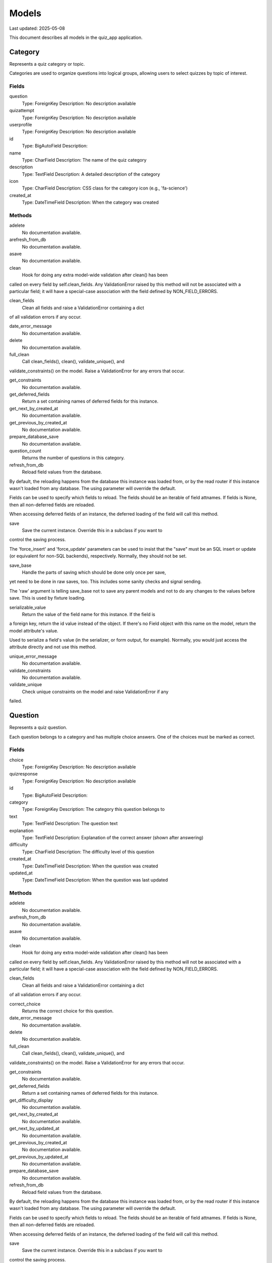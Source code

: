 Models
======

Last updated: 2025-05-08

This document describes all models in the quiz_app application.


Category
--------

Represents a quiz category or topic.

Categories are used to organize questions into logical groups,
allowing users to select quizzes by topic of interest.

Fields
~~~~~~


question
    Type: ForeignKey
    Description: No description available

quizattempt
    Type: ForeignKey
    Description: No description available

userprofile
    Type: ForeignKey
    Description: No description available

id
    Type: BigAutoField
    Description: 

name
    Type: CharField
    Description: The name of the quiz category

description
    Type: TextField
    Description: A detailed description of the category

icon
    Type: CharField
    Description: CSS class for the category icon (e.g., 'fa-science')

created_at
    Type: DateTimeField
    Description: When the category was created

Methods
~~~~~~~

adelete
    No documentation available.

arefresh_from_db
    No documentation available.

asave
    No documentation available.

clean
    Hook for doing any extra model-wide validation after clean() has been
called on every field by self.clean_fields. Any ValidationError raised
by this method will not be associated with a particular field; it will
have a special-case association with the field defined by NON_FIELD_ERRORS.

clean_fields
    Clean all fields and raise a ValidationError containing a dict
of all validation errors if any occur.

date_error_message
    No documentation available.

delete
    No documentation available.

full_clean
    Call clean_fields(), clean(), validate_unique(), and
validate_constraints() on the model. Raise a ValidationError for any
errors that occur.

get_constraints
    No documentation available.

get_deferred_fields
    Return a set containing names of deferred fields for this instance.

get_next_by_created_at
    No documentation available.

get_previous_by_created_at
    No documentation available.

prepare_database_save
    No documentation available.

question_count
    Returns the number of questions in this category.

refresh_from_db
    Reload field values from the database.

By default, the reloading happens from the database this instance was
loaded from, or by the read router if this instance wasn't loaded from
any database. The using parameter will override the default.

Fields can be used to specify which fields to reload. The fields
should be an iterable of field attnames. If fields is None, then
all non-deferred fields are reloaded.

When accessing deferred fields of an instance, the deferred loading
of the field will call this method.

save
    Save the current instance. Override this in a subclass if you want to
control the saving process.

The 'force_insert' and 'force_update' parameters can be used to insist
that the "save" must be an SQL insert or update (or equivalent for
non-SQL backends), respectively. Normally, they should not be set.

save_base
    Handle the parts of saving which should be done only once per save,
yet need to be done in raw saves, too. This includes some sanity
checks and signal sending.

The 'raw' argument is telling save_base not to save any parent
models and not to do any changes to the values before save. This
is used by fixture loading.

serializable_value
    Return the value of the field name for this instance. If the field is
a foreign key, return the id value instead of the object. If there's
no Field object with this name on the model, return the model
attribute's value.

Used to serialize a field's value (in the serializer, or form output,
for example). Normally, you would just access the attribute directly
and not use this method.

unique_error_message
    No documentation available.

validate_constraints
    No documentation available.

validate_unique
    Check unique constraints on the model and raise ValidationError if any
failed.

Question
--------

Represents a quiz question.

Each question belongs to a category and has multiple choice answers.
One of the choices must be marked as correct.

Fields
~~~~~~


choice
    Type: ForeignKey
    Description: No description available

quizresponse
    Type: ForeignKey
    Description: No description available

id
    Type: BigAutoField
    Description: 

category
    Type: ForeignKey
    Description: The category this question belongs to

text
    Type: TextField
    Description: The question text

explanation
    Type: TextField
    Description: Explanation of the correct answer (shown after answering)

difficulty
    Type: CharField
    Description: The difficulty level of this question

created_at
    Type: DateTimeField
    Description: When the question was created

updated_at
    Type: DateTimeField
    Description: When the question was last updated

Methods
~~~~~~~

adelete
    No documentation available.

arefresh_from_db
    No documentation available.

asave
    No documentation available.

clean
    Hook for doing any extra model-wide validation after clean() has been
called on every field by self.clean_fields. Any ValidationError raised
by this method will not be associated with a particular field; it will
have a special-case association with the field defined by NON_FIELD_ERRORS.

clean_fields
    Clean all fields and raise a ValidationError containing a dict
of all validation errors if any occur.

correct_choice
    Returns the correct choice for this question.

date_error_message
    No documentation available.

delete
    No documentation available.

full_clean
    Call clean_fields(), clean(), validate_unique(), and
validate_constraints() on the model. Raise a ValidationError for any
errors that occur.

get_constraints
    No documentation available.

get_deferred_fields
    Return a set containing names of deferred fields for this instance.

get_difficulty_display
    No documentation available.

get_next_by_created_at
    No documentation available.

get_next_by_updated_at
    No documentation available.

get_previous_by_created_at
    No documentation available.

get_previous_by_updated_at
    No documentation available.

prepare_database_save
    No documentation available.

refresh_from_db
    Reload field values from the database.

By default, the reloading happens from the database this instance was
loaded from, or by the read router if this instance wasn't loaded from
any database. The using parameter will override the default.

Fields can be used to specify which fields to reload. The fields
should be an iterable of field attnames. If fields is None, then
all non-deferred fields are reloaded.

When accessing deferred fields of an instance, the deferred loading
of the field will call this method.

save
    Save the current instance. Override this in a subclass if you want to
control the saving process.

The 'force_insert' and 'force_update' parameters can be used to insist
that the "save" must be an SQL insert or update (or equivalent for
non-SQL backends), respectively. Normally, they should not be set.

save_base
    Handle the parts of saving which should be done only once per save,
yet need to be done in raw saves, too. This includes some sanity
checks and signal sending.

The 'raw' argument is telling save_base not to save any parent
models and not to do any changes to the values before save. This
is used by fixture loading.

serializable_value
    Return the value of the field name for this instance. If the field is
a foreign key, return the id value instead of the object. If there's
no Field object with this name on the model, return the model
attribute's value.

Used to serialize a field's value (in the serializer, or form output,
for example). Normally, you would just access the attribute directly
and not use this method.

unique_error_message
    No documentation available.

validate_constraints
    No documentation available.

validate_unique
    Check unique constraints on the model and raise ValidationError if any
failed.

Choice
------

Represents a possible answer for a quiz question.

Each Choice is linked to a Question, and one Choice per Question
should be marked as correct (is_correct=True).

Fields
~~~~~~


quizresponse
    Type: ForeignKey
    Description: No description available

id
    Type: BigAutoField
    Description: 

question
    Type: ForeignKey
    Description: The question this choice belongs to

text
    Type: CharField
    Description: The text of this answer choice

is_correct
    Type: BooleanField
    Description: Whether this choice is the correct answer

Methods
~~~~~~~

adelete
    No documentation available.

arefresh_from_db
    No documentation available.

asave
    No documentation available.

clean
    Hook for doing any extra model-wide validation after clean() has been
called on every field by self.clean_fields. Any ValidationError raised
by this method will not be associated with a particular field; it will
have a special-case association with the field defined by NON_FIELD_ERRORS.

clean_fields
    Clean all fields and raise a ValidationError containing a dict
of all validation errors if any occur.

date_error_message
    No documentation available.

delete
    No documentation available.

full_clean
    Call clean_fields(), clean(), validate_unique(), and
validate_constraints() on the model. Raise a ValidationError for any
errors that occur.

get_constraints
    No documentation available.

get_deferred_fields
    Return a set containing names of deferred fields for this instance.

prepare_database_save
    No documentation available.

refresh_from_db
    Reload field values from the database.

By default, the reloading happens from the database this instance was
loaded from, or by the read router if this instance wasn't loaded from
any database. The using parameter will override the default.

Fields can be used to specify which fields to reload. The fields
should be an iterable of field attnames. If fields is None, then
all non-deferred fields are reloaded.

When accessing deferred fields of an instance, the deferred loading
of the field will call this method.

save
    Override save method to ensure only one choice per question is marked correct.

save_base
    Handle the parts of saving which should be done only once per save,
yet need to be done in raw saves, too. This includes some sanity
checks and signal sending.

The 'raw' argument is telling save_base not to save any parent
models and not to do any changes to the values before save. This
is used by fixture loading.

serializable_value
    Return the value of the field name for this instance. If the field is
a foreign key, return the id value instead of the object. If there's
no Field object with this name on the model, return the model
attribute's value.

Used to serialize a field's value (in the serializer, or form output,
for example). Normally, you would just access the attribute directly
and not use this method.

unique_error_message
    No documentation available.

validate_constraints
    No documentation available.

validate_unique
    Check unique constraints on the model and raise ValidationError if any
failed.

QuizAttempt
-----------

Represents a user's attempt at a quiz.

Records metadata about the quiz attempt, including when it was started,
completed, which category was selected, and the overall score.

Fields
~~~~~~


quizresponse
    Type: ForeignKey
    Description: No description available

id
    Type: BigAutoField
    Description: 

user
    Type: ForeignKey
    Description: The user who took the quiz (null for anonymous users)

category
    Type: ForeignKey
    Description: The category of questions in this quiz

started_at
    Type: DateTimeField
    Description: When the quiz attempt was started

completed_at
    Type: DateTimeField
    Description: When the quiz attempt was completed

score
    Type: IntegerField
    Description: The total score achieved

total_questions
    Type: IntegerField
    Description: The total number of questions in the quiz

time_limit
    Type: IntegerField
    Description: Time limit for the quiz in seconds (0 means no limit)

Methods
~~~~~~~

adelete
    No documentation available.

arefresh_from_db
    No documentation available.

asave
    No documentation available.

calculate_score
    Calculates and updates the score based on correct responses.


Returns
~~~~~~~~
    int: The calculated score

clean
    Hook for doing any extra model-wide validation after clean() has been
called on every field by self.clean_fields. Any ValidationError raised
by this method will not be associated with a particular field; it will
have a special-case association with the field defined by NON_FIELD_ERRORS.

clean_fields
    Clean all fields and raise a ValidationError containing a dict
of all validation errors if any occur.

date_error_message
    No documentation available.

delete
    No documentation available.

full_clean
    Call clean_fields(), clean(), validate_unique(), and
validate_constraints() on the model. Raise a ValidationError for any
errors that occur.

get_constraints
    No documentation available.

get_deferred_fields
    Return a set containing names of deferred fields for this instance.

get_next_by_started_at
    No documentation available.

get_previous_by_started_at
    No documentation available.

is_complete
    Returns whether the quiz attempt has been completed.

prepare_database_save
    No documentation available.

refresh_from_db
    Reload field values from the database.

By default, the reloading happens from the database this instance was
loaded from, or by the read router if this instance wasn't loaded from
any database. The using parameter will override the default.

Fields can be used to specify which fields to reload. The fields
should be an iterable of field attnames. If fields is None, then
all non-deferred fields are reloaded.

When accessing deferred fields of an instance, the deferred loading
of the field will call this method.

save
    Save the current instance. Override this in a subclass if you want to
control the saving process.

The 'force_insert' and 'force_update' parameters can be used to insist
that the "save" must be an SQL insert or update (or equivalent for
non-SQL backends), respectively. Normally, they should not be set.

save_base
    Handle the parts of saving which should be done only once per save,
yet need to be done in raw saves, too. This includes some sanity
checks and signal sending.

The 'raw' argument is telling save_base not to save any parent
models and not to do any changes to the values before save. This
is used by fixture loading.

score_percentage
    Returns the score as a percentage.


Returns
~~~~~~~~
    float: Percentage score (0-100)

serializable_value
    Return the value of the field name for this instance. If the field is
a foreign key, return the id value instead of the object. If there's
no Field object with this name on the model, return the model
attribute's value.

Used to serialize a field's value (in the serializer, or form output,
for example). Normally, you would just access the attribute directly
and not use this method.

time_remaining
    Calculates the remaining time for the quiz in seconds.


Returns
~~~~~~~~
    int: Seconds remaining, or 0 if the time limit has been exceeded

unique_error_message
    No documentation available.

validate_constraints
    No documentation available.

validate_unique
    Check unique constraints on the model and raise ValidationError if any
failed.

QuizResponse
------------

Represents a user's response to a single question within a quiz attempt.

Tracks which question was asked, which choice was selected, and whether
the answer was correct.

Fields
~~~~~~


id
    Type: BigAutoField
    Description: 

quiz_attempt
    Type: ForeignKey
    Description: The quiz attempt this response belongs to

question
    Type: ForeignKey
    Description: The question that was answered

selected_choice
    Type: ForeignKey
    Description: The choice that was selected

is_correct
    Type: BooleanField
    Description: Whether this response was correct

response_time
    Type: DateTimeField
    Description: When this question was answered

Methods
~~~~~~~

adelete
    No documentation available.

arefresh_from_db
    No documentation available.

asave
    No documentation available.

clean
    Hook for doing any extra model-wide validation after clean() has been
called on every field by self.clean_fields. Any ValidationError raised
by this method will not be associated with a particular field; it will
have a special-case association with the field defined by NON_FIELD_ERRORS.

clean_fields
    Clean all fields and raise a ValidationError containing a dict
of all validation errors if any occur.

date_error_message
    No documentation available.

delete
    No documentation available.

full_clean
    Call clean_fields(), clean(), validate_unique(), and
validate_constraints() on the model. Raise a ValidationError for any
errors that occur.

get_constraints
    No documentation available.

get_deferred_fields
    Return a set containing names of deferred fields for this instance.

get_next_by_response_time
    No documentation available.

get_previous_by_response_time
    No documentation available.

prepare_database_save
    No documentation available.

refresh_from_db
    Reload field values from the database.

By default, the reloading happens from the database this instance was
loaded from, or by the read router if this instance wasn't loaded from
any database. The using parameter will override the default.

Fields can be used to specify which fields to reload. The fields
should be an iterable of field attnames. If fields is None, then
all non-deferred fields are reloaded.

When accessing deferred fields of an instance, the deferred loading
of the field will call this method.

save
    Override save method to automatically set is_correct based on the selected choice.

save_base
    Handle the parts of saving which should be done only once per save,
yet need to be done in raw saves, too. This includes some sanity
checks and signal sending.

The 'raw' argument is telling save_base not to save any parent
models and not to do any changes to the values before save. This
is used by fixture loading.

serializable_value
    Return the value of the field name for this instance. If the field is
a foreign key, return the id value instead of the object. If there's
no Field object with this name on the model, return the model
attribute's value.

Used to serialize a field's value (in the serializer, or form output,
for example). Normally, you would just access the attribute directly
and not use this method.

unique_error_message
    No documentation available.

validate_constraints
    No documentation available.

validate_unique
    Check unique constraints on the model and raise ValidationError if any
failed.

UserProfile
-----------

Extends the built-in User model with additional profile information.

This model is connected to the User model with a one-to-one relationship
and is automatically created/updated when the User model is saved.

Fields
~~~~~~


id
    Type: BigAutoField
    Description: 

user
    Type: OneToOneField
    Description: The user this profile belongs to

bio
    Type: TextField
    Description: Short biography or description

avatar
    Type: FileField
    Description: Profile picture

favorite_category
    Type: ForeignKey
    Description: User's favorite quiz category

date_of_birth
    Type: DateField
    Description: User's date of birth

created_at
    Type: DateTimeField
    Description: When the profile was created

updated_at
    Type: DateTimeField
    Description: When the profile was last updated

Methods
~~~~~~~

adelete
    No documentation available.

arefresh_from_db
    No documentation available.

asave
    No documentation available.

average_score
    Return the user's average score across all quizzes.

clean
    Hook for doing any extra model-wide validation after clean() has been
called on every field by self.clean_fields. Any ValidationError raised
by this method will not be associated with a particular field; it will
have a special-case association with the field defined by NON_FIELD_ERRORS.

clean_fields
    Clean all fields and raise a ValidationError containing a dict
of all validation errors if any occur.

date_error_message
    No documentation available.

delete
    No documentation available.

full_clean
    Call clean_fields(), clean(), validate_unique(), and
validate_constraints() on the model. Raise a ValidationError for any
errors that occur.

get_constraints
    No documentation available.

get_deferred_fields
    Return a set containing names of deferred fields for this instance.

get_next_by_created_at
    No documentation available.

get_next_by_updated_at
    No documentation available.

get_previous_by_created_at
    No documentation available.

get_previous_by_updated_at
    No documentation available.

prepare_database_save
    No documentation available.

refresh_from_db
    Reload field values from the database.

By default, the reloading happens from the database this instance was
loaded from, or by the read router if this instance wasn't loaded from
any database. The using parameter will override the default.

Fields can be used to specify which fields to reload. The fields
should be an iterable of field attnames. If fields is None, then
all non-deferred fields are reloaded.

When accessing deferred fields of an instance, the deferred loading
of the field will call this method.

save
    Save the current instance. Override this in a subclass if you want to
control the saving process.

The 'force_insert' and 'force_update' parameters can be used to insist
that the "save" must be an SQL insert or update (or equivalent for
non-SQL backends), respectively. Normally, they should not be set.

save_base
    Handle the parts of saving which should be done only once per save,
yet need to be done in raw saves, too. This includes some sanity
checks and signal sending.

The 'raw' argument is telling save_base not to save any parent
models and not to do any changes to the values before save. This
is used by fixture loading.

serializable_value
    Return the value of the field name for this instance. If the field is
a foreign key, return the id value instead of the object. If there's
no Field object with this name on the model, return the model
attribute's value.

Used to serialize a field's value (in the serializer, or form output,
for example). Normally, you would just access the attribute directly
and not use this method.

total_quizzes_taken
    Return the total number of quizzes completed by the user.

unique_error_message
    No documentation available.

validate_constraints
    No documentation available.

validate_unique
    Check unique constraints on the model and raise ValidationError if any
failed.
